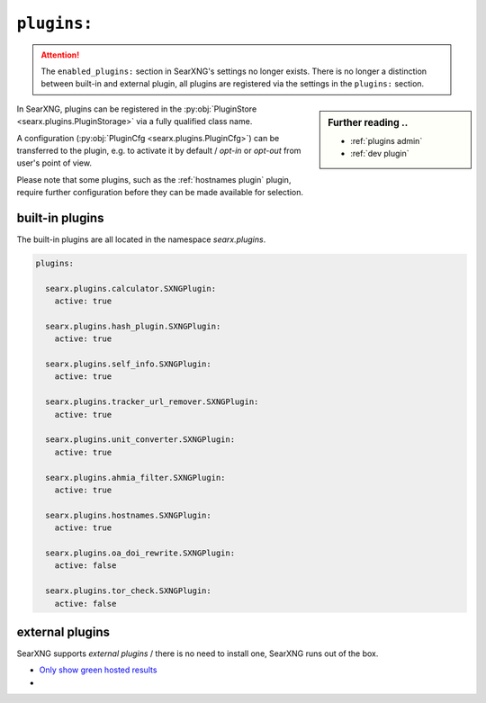 .. _settings plugins:

============
``plugins:``
============

.. attention::

   The ``enabled_plugins:`` section in SearXNG's settings no longer exists.
   There is no longer a distinction between built-in and external plugin, all
   plugins are registered via the settings in the ``plugins:`` section.

.. sidebar:: Further reading ..

   - :ref:`plugins admin`
   - :ref:`dev plugin`

In SearXNG, plugins can be registered in the :py:obj:`PluginStore
<searx.plugins.PluginStorage>` via a fully qualified class name.

A configuration (:py:obj:`PluginCfg <searx.plugins.PluginCfg>`) can be
transferred to the plugin, e.g. to activate it by default / *opt-in* or
*opt-out* from user's point of view.

Please note that some plugins, such as the :ref:`hostnames plugin` plugin,
require further configuration before they can be made available for selection.

built-in plugins
================

The built-in plugins are all located in the namespace `searx.plugins`.

.. code:: yaml

    plugins:

      searx.plugins.calculator.SXNGPlugin:
        active: true

      searx.plugins.hash_plugin.SXNGPlugin:
        active: true

      searx.plugins.self_info.SXNGPlugin:
        active: true

      searx.plugins.tracker_url_remover.SXNGPlugin:
        active: true

      searx.plugins.unit_converter.SXNGPlugin:
        active: true

      searx.plugins.ahmia_filter.SXNGPlugin:
        active: true

      searx.plugins.hostnames.SXNGPlugin:
        active: true

      searx.plugins.oa_doi_rewrite.SXNGPlugin:
        active: false

      searx.plugins.tor_check.SXNGPlugin:
        active: false


.. _settings external_plugins:

external plugins
================

.. _Only show green hosted results:
   https://github.com/return42/tgwf-searx-plugins/

SearXNG supports *external plugins* / there is no need to install one, SearXNG
runs out of the box.

- `Only show green hosted results`_
- ..

